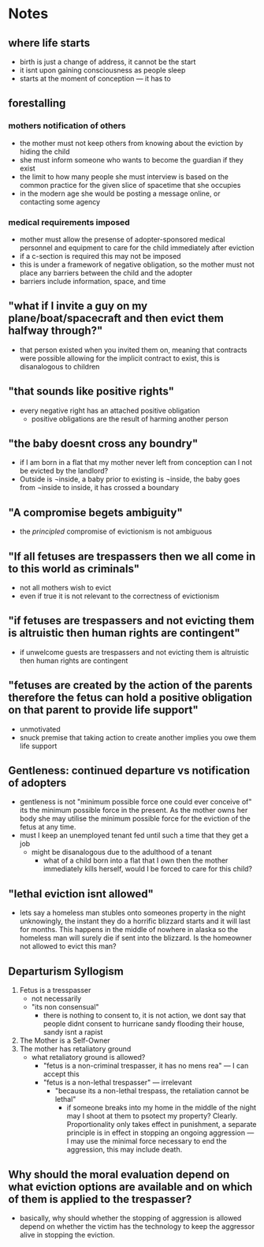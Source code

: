* Notes
** where life starts
+ birth is just a change of address, it cannot be the start
+ it isnt upon gaining consciousness as people sleep
+ starts at the moment of conception --- it has to
** forestalling
*** mothers notification of others
+ the mother must not keep others from knowing about the eviction by hiding the child
+ she must inform someone who wants to become the guardian if they exist
+ the limit to how many people she must interview is based on the common practice for the given slice of spacetime that she occupies
+ in the modern age she would be posting a message online, or contacting some agency
*** medical requirements imposed
+ mother must allow the presense of adopter-sponsored medical personnel and equipment to care for the child immediately after eviction
+ if a c-section is required this may not be imposed
+ this is under a framework of negative obligation, so the mother must not place any barriers between the child and the adopter
+ barriers include information, space, and time
** "what if I invite a guy on my plane/boat/spacecraft and then evict them halfway through?"
+ that person existed when you invited them on, meaning that contracts were possible allowing for the implicit contract to exist, this is disanalogous to children
** "that sounds like positive rights"
+ every negative right has an attached positive obligation
  + positive obligations are the result of harming another person
** "the baby doesnt cross any boundry"
+ if I am born in a flat that my mother never left from conception can I not be evicted by the landlord?
+ Outside is ¬inside, a baby prior to existing is ¬inside, the baby goes from ¬inside to inside, it has crossed a boundary
** "A compromise begets ambiguity"
+ the /principled/ compromise of evictionism is not ambiguous
** "If all fetuses are trespassers then we all come in to this world as criminals"
+ not all mothers wish to evict
+ even if true it is not relevant to the correctness of evictionism
** "if fetuses are trespassers and not evicting them is altruistic then human rights are contingent"
+ if unwelcome guests are trespassers and not evicting them is altruistic then human rights are contingent
** "fetuses are created by the action of the parents therefore the fetus can hold a positive obligation on that parent to provide life support"
+ unmotivated
+ snuck premise that taking action to create another implies you owe them life support
** Gentleness: continued departure vs notification of adopters
+ gentleness is not "minimum possible force one could ever conceive of" its the minimum possible force in the present. As the mother owns her body she may utilise the minimum possible force for the eviction of the fetus at any time.
+ must I keep an unemployed tenant fed until such a time that they get a job
  + might be disanalogous due to the adulthood of a tenant
    + what of a child born into a flat that I own then the mother immediately kills herself, would I be forced to care for this child?
** "lethal eviction isnt allowed"
+ lets say a homeless man stubles onto someones property in the night unknowingly, the instant they do a horrific blizzard starts and it will last for months. This happens in the middle of nowhere in alaska so the homeless man will surely die if sent into the blizzard. Is the homeowner not allowed to evict this man?
** Departurism Syllogism
1. Fetus is a tresspasser
   + not necessarily
   + "its non consensual"
     + there is nothing to consent to, it is not action, we dont say that people didnt consent to hurricane sandy flooding their house, sandy isnt a rapist
2. The Mother is a Self-Owner
3. The mother has retaliatory ground
   + what retaliatory ground is allowed?
     + "fetus is a non-criminal trespasser, it has no mens rea" --- I can accept this
     + "fetus is a non-lethal trespasser" --- irrelevant
       + "because its a non-lethal trespass, the retaliation cannot be lethal"
         + if someone breaks into my home in the middle of the night may I shoot at them to psotect my property? Clearly. Proportionality only takes effect in punishment, a separate principle is in effect in stopping an ongoing aggression --- I may use the minimal force necessary to end the aggression, this may include death.
** Why should the moral evaluation depend on what eviction options are available and on which of them is applied to the trespasser?
+ basically, why should whether the stopping of aggression is allowed depend on whether the victim has the technology to keep the aggressor alive in stopping the eviction.
